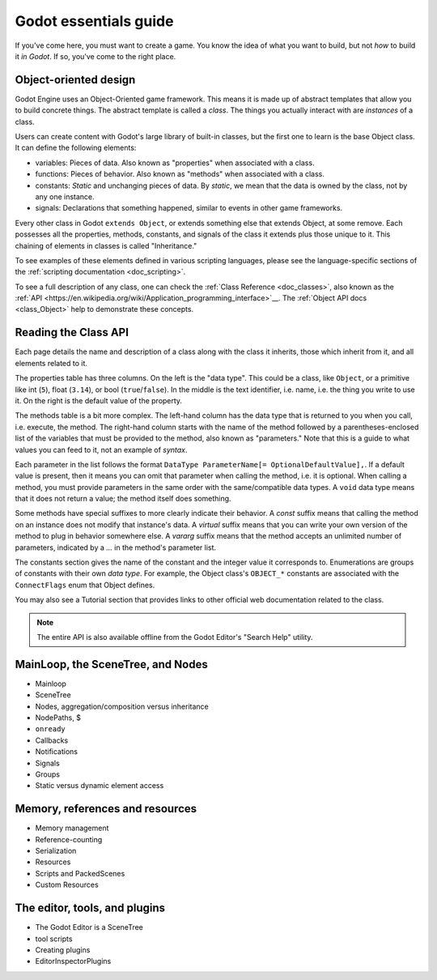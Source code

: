 .. _doc_godot_essentials:

Godot essentials guide
======================

If you've come here, you must want to create a game. You know the idea
of what you want to build, but not *how* to build it *in Godot*. If so,
you've come to the right place.

Object-oriented design
----------------------

.. image:: img/all_in_one_objects.png

Godot Engine uses an Object-Oriented game framework. This means it is
made up of abstract templates that allow you to build concrete things.
The abstract template is called a *class*. The things you actually interact
with are *instances* of a class.

Users can create content with Godot's large library of built-in classes, but
the first one to learn is the base Object class. It can define the
following elements:

- variables: Pieces of data. Also known as "properties" when associated
  with a class.

- functions: Pieces of behavior. Also known as "methods" when associated
  with a class.

- constants: *Static* and unchanging pieces of data. By *static*, we
  mean that the data is owned by the class, not by any one instance.

- signals: Declarations that something happened, similar to events
  in other game frameworks.

Every other class in Godot ``extends Object``, or extends something else that
extends Object, at some remove. Each possesses all the properties, methods,
constants, and signals of the class it extends plus those unique to
it. This chaining of elements in classes is called "Inheritance."

To see examples of these elements defined in various scripting languages,
please see the language-specific sections of the :ref:`scripting documentation <doc_scripting>`.

To see a full description of any class, one can check the
:ref:`Class Reference <doc_classes>`, also known as the 
:ref:`API <https://en.wikipedia.org/wiki/Application_programming_interface>`__.
The :ref:`Object API docs <class_Object>` help to demonstrate these concepts.

.. _doc_reading_the_class_api::

Reading the Class API
---------------------

.. image:: img/essentials_object_api.png

Each page details the name and description of a class along with the class
it inherits, those which inherit from it, and all elements related to it.

The properties table has three columns. On the left is the
"data type". This could be a class, like ``Object``, or a primitive like int 
(``5``), float (``3.14``), or bool (``true``/``false``). In the middle is the
text identifier, i.e. name, i.e. the thing you write to use it. On the right
is the default value of the property.

The methods table is a bit more complex. The left-hand column has the data type
that is returned to you when you call, i.e. execute, the method. The right-hand
column starts with the name of the method followed by a parentheses-enclosed
list of the variables that must be provided to the method, also known as
"parameters." Note that this is a guide to what values you can feed to it, not
an example of *syntax*.

Each parameter in the list follows the format
``DataType ParameterName[= OptionalDefaultValue],``. If a default value is
present, then it means you can omit that parameter when calling the method,
i.e. it is optional. When calling a method, you must provide parameters in
the same order with the same/compatible data types. A ``void`` data type means
that it does not return a value; the method itself does something.

Some methods have special suffixes to more clearly indicate their behavior.
A `const` suffix means that calling the method on an instance does not modify
that instance's data. A `virtual` suffix means that you can write your own
version of the method to plug in behavior somewhere else. A `vararg` suffix
means that the method accepts an unlimited number of parameters, indicated
by a `...` in the method's parameter list.

The constants section gives the name of the constant and the integer value it
corresponds to. Enumerations are groups of constants with their own
*data type*. For example, the Object class's ``OBJECT_*`` constants are
associated with the ``ConnectFlags`` enum that Object defines.

You may also see a Tutorial section that provides links to other official web
documentation related to the class.

.. note::

  The entire API is also available offline from the Godot Editor's
  "Search Help" utility.

MainLoop, the SceneTree, and Nodes
----------------------------------

- Mainloop
- SceneTree
- Nodes, aggregation/composition versus inheritance
- NodePaths, $
- ``onready``
- Callbacks
- Notifications
- Signals
- Groups
- Static versus dynamic element access

Memory, references and resources
--------------------------------

- Memory management
- Reference-counting
- Serialization
- Resources
- Scripts and PackedScenes
- Custom Resources

The editor, tools, and plugins
------------------------------

- The Godot Editor is a SceneTree
- tool scripts
- Creating plugins
- EditorInspectorPlugins
